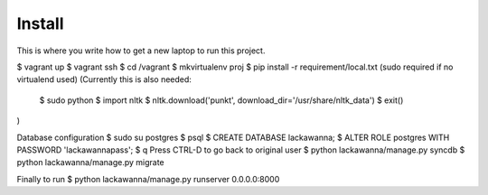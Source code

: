 Install
=========

This is where you write how to get a new laptop to run this project.

$ vagrant up
$ vagrant ssh
$ cd /vagrant
$ mkvirtualenv proj
$ pip install -r requirement/local.txt (sudo required if no virtualend used)
(Currently this is also needed:
  $ sudo python
  $ import nltk
  $ nltk.download('punkt', download_dir='/usr/share/nltk_data')
  $ exit()
)

Database configuration
$ sudo su postgres
$ psql
$ CREATE DATABASE lackawanna;
$ ALTER ROLE postgres WITH PASSWORD 'lackawannapass';
$ \q
Press CTRL-D to go back to original user
$ python lackawanna/manage.py syncdb
$ python lackawanna/manage.py migrate

Finally to run
$ python lackawanna/manage.py runserver 0.0.0.0:8000
